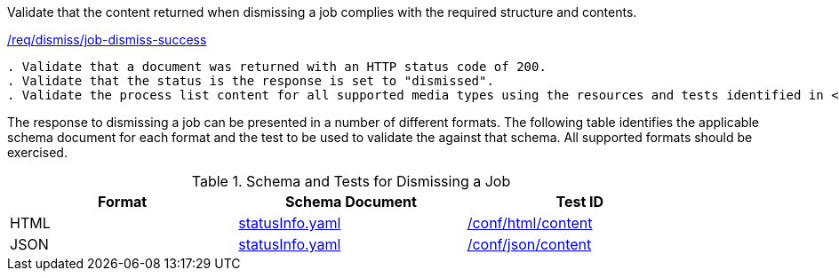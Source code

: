[[ats_dismiss_job-dismiss-success]]
[requirement,type="abstracttest",label="/conf/dismiss/job-dismiss-success"]
====
[.component,class=test-purpose]
Validate that the content returned when dismissing a job complies with the required structure and contents.

[.component,class=conditions]
<<req_dismiss_job-dismiss-success,/req/dismiss/job-dismiss-success>>

[.component,class=test-method]
-----
. Validate that a document was returned with an HTTP status code of 200.
. Validate that the status is the response is set to "dismissed".
. Validate the process list content for all supported media types using the resources and tests identified in <<job-dismiss-schema>>
-----
====

The response to dismissing a job can be presented in a number of different formats. The following table identifies the applicable schema document for each format and the test to be used to validate the against that schema. All supported formats should be exercised.

[[job-dismiss-schema]]
.Schema and Tests for Dismissing a Job
[width="90%",cols="3",options="header"]
|===
|Format |Schema Document |Test ID
|HTML |link:http://schemas.opengis.net/ogcapi/processes/part1/1.0/openapi/schemas/statusInfo.yaml[statusInfo.yaml] |<<ats_html_content,/conf/html/content>>
|JSON |link:http://schemas.opengis.net/ogcapi/processes/part1/1.0/openapi/schemas/statusInfo.yaml[statusInfo.yaml] |<<ats_json_content,/conf/json/content>>
|===
